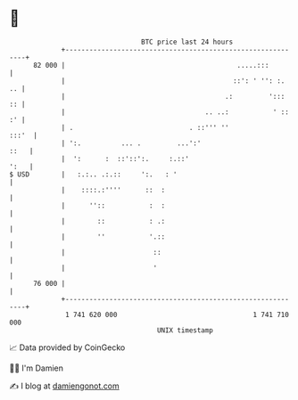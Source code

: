 * 👋

#+begin_example
                                    BTC price last 24 hours                    
                +------------------------------------------------------------+ 
         82 000 |                                           .....:::         | 
                |                                          ::': ' '': :.  .. | 
                |                                        .:         ':::  :: | 
                |                                   .. ..:           ' :: :' | 
                | .                             . ::''' ''             :::'  | 
                | ':.          ... .         ...':'                     ::   | 
                |  ':      :  ::'::':.     :.::'                        ':   | 
   $ USD        |   :.:.. .:.::     ':.   : '                                | 
                |    ::::.:''''      ::  :                                   | 
                |      ''::           :  :                                   | 
                |        ::           : .:                                   | 
                |        ''           '.::                                   | 
                |                      ::                                    | 
                |                      '                                     | 
         76 000 |                                                            | 
                +------------------------------------------------------------+ 
                 1 741 620 000                                  1 741 710 000  
                                        UNIX timestamp                         
#+end_example
📈 Data provided by CoinGecko

🧑‍💻 I'm Damien

✍️ I blog at [[https://www.damiengonot.com][damiengonot.com]]
